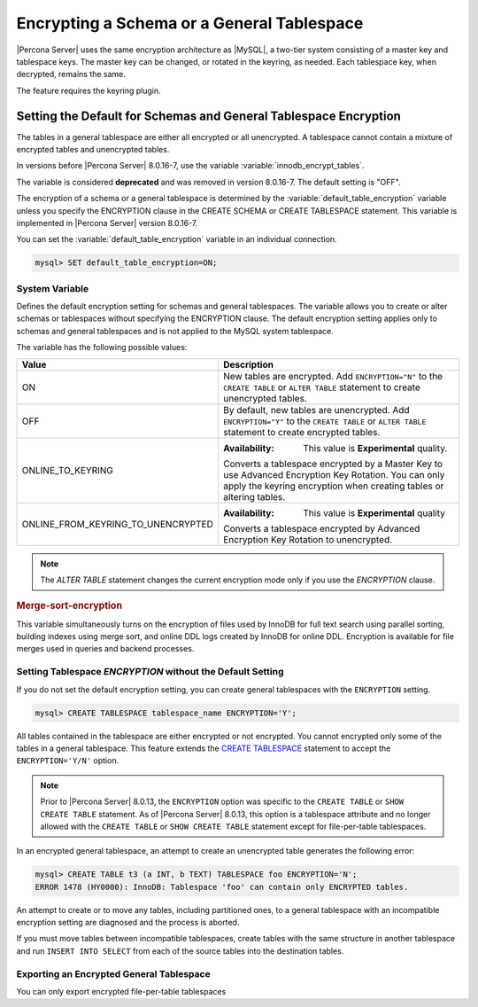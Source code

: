 ..  _encrypting-tablespaces:

======================================================
Encrypting a Schema or a General Tablespace
======================================================

|Percona Server| uses the same encryption architecture as |MySQL|, a two-tier
system consisting of a master key and tablespace keys. The master key can be
changed, or rotated in the keyring, as needed. Each tablespace key, when
decrypted, remains the same.

The feature requires the keyring plugin.

Setting the Default for Schemas and General Tablespace Encryption
==================================================================

The tables in a general tablespace are either all encrypted or all unencrypted.
A tablespace cannot contain a mixture of encrypted tables and unencrypted
tables.

In versions before |Percona Server| 8.0.16-7, use the variable
:variable:`innodb_encrypt_tables`.

.. variable:: innodb_encrypt_tables

    :cli: ``--innodb-encrypt-tables``
    :removed: version 8.0.16-7
    :dyn: Yes
    :scope: Global
    :vartype: Text
    :default: ``OFF``

The variable is considered **deprecated** and was removed in version 8.0.16-7.
The default setting is "OFF".

The encryption of a schema or a general tablespace is determined by the
:variable:`default_table_encryption` variable unless you specify the
ENCRYPTION clause in the CREATE SCHEMA or CREATE TABLESPACE statement. This
variable is implemented in |Percona Server| version 8.0.16-7.

You can set the :variable:`default_table_encryption` variable in an individual
connection.

.. code-block:: mysql

    mysql> SET default_table_encryption=ON;

System Variable
----------------

.. variable:: default_table_encryption

    :cli: ``default-table-encryption``
    :dyn: Yes
    :scope: Session
    :vartype: Text
    :default: OFF

Defines the default encryption setting for schemas and general tablespaces. The
variable allows you to create or alter schemas or tablespaces without specifying
the ENCRYPTION clause. The default encryption setting applies only to schemas
and general tablespaces and is not applied to the MySQL system tablespace.

The variable has the following possible values:

.. tabularcolumns:: |p{5cm}|p{11cm}|

.. list-table::
   :header-rows: 1

   * - Value 
     - Description
   * - ON
     - New tables are encrypted. Add ``ENCRYPTION="N"`` to the ``CREATE TABLE`` or ``ALTER TABLE`` statement to create unencrypted tables.
   * - OFF
     - By default, new tables are unencrypted. Add ``ENCRYPTION="Y"`` to the ``CREATE TABLE`` or ``ALTER TABLE`` statement to create encrypted tables. 
   * - ONLINE_TO_KEYRING
     - :Availability: This value is **Experimental** quality.
       
       Converts a tablespace encrypted by a Master Key to use Advanced Encryption Key Rotation. You can only apply the keyring encryption when creating tables or altering tables.
   * - ONLINE_FROM_KEYRING_TO_UNENCRYPTED
     - :Availability: This value is **Experimental** quality
       
       Converts a tablespace encrypted by Advanced Encryption Key Rotation to unencrypted.

.. note::

    The `ALTER TABLE` statement changes the current encryption mode only if you
    use the `ENCRYPTION` clause.

.. seealso::

      MySQL Documentation: default_table_encryption
      https://dev.mysql.com/doc/refman/8.0/en/server-system-variables.html

.. _merge-sort-encryption:

.. rubric:: Merge-sort-encryption


.. variable:: innodb_encrypt_online_alter_logs

    :cli: ``--innodb_encrypt-online-alter-logs``
    :dyn: Yes
    :scope: Global
    :vartype: Boolean
    :default: OFF

This variable simultaneously turns on the encryption of files used by InnoDB for
full text search using parallel sorting, building indexes using merge sort, and
online DDL logs created by InnoDB for online DDL. Encryption is available for
file merges used in queries and backend processes.

Setting Tablespace `ENCRYPTION` without the Default Setting
----------------------------------------------------------------

If you do not set the default encryption setting, you can create general
tablespaces with the ``ENCRYPTION`` setting.

.. code-block:: mysql

    mysql> CREATE TABLESPACE tablespace_name ENCRYPTION='Y';

All tables contained in the tablespace are either encrypted or not encrypted.
You cannot encrypted only some of the tables in a general tablespace. This
feature extends the  `CREATE TABLESPACE
<https://dev.mysql.com/doc/refman/8.0/en/create-tablespace.html>`_ statement to
accept the ``ENCRYPTION='Y/N'`` option.

.. note::

   Prior to |Percona Server| 8.0.13, the ``ENCRYPTION`` option was specific to
   the ``CREATE TABLE`` or ``SHOW CREATE TABLE`` statement. As of |Percona Server|
   8.0.13, this option is a tablespace attribute and  no longer  allowed with the
   ``CREATE TABLE`` or ``SHOW CREATE TABLE`` statement except for file-per-table
   tablespaces.

In an encrypted general tablespace, an attempt to create an unencrypted table
generates the following error:

.. code-block:: mysql

    mysql> CREATE TABLE t3 (a INT, b TEXT) TABLESPACE foo ENCRYPTION='N';
    ERROR 1478 (HY0000): InnoDB: Tablespace 'foo' can contain only ENCRYPTED tables.

An attempt to create or to move any tables, including partitioned ones, to a
general tablespace with an incompatible encryption setting are diagnosed and
the process is aborted.

If you must move tables between incompatible tablespaces, create tables with the
same structure in another tablespace and run ``INSERT INTO SELECT`` from each of
the source tables into the destination tables.

Exporting an Encrypted General Tablespace
--------------------------------------------

You can only export encrypted file-per-table tablespaces

.. seealso::

    :ref:`encrypting-tables`

    :ref:`encrypting-system-tablespace`

    :ref:`encrypting-temporary-files`

    :ref:`verifying-encryption`
